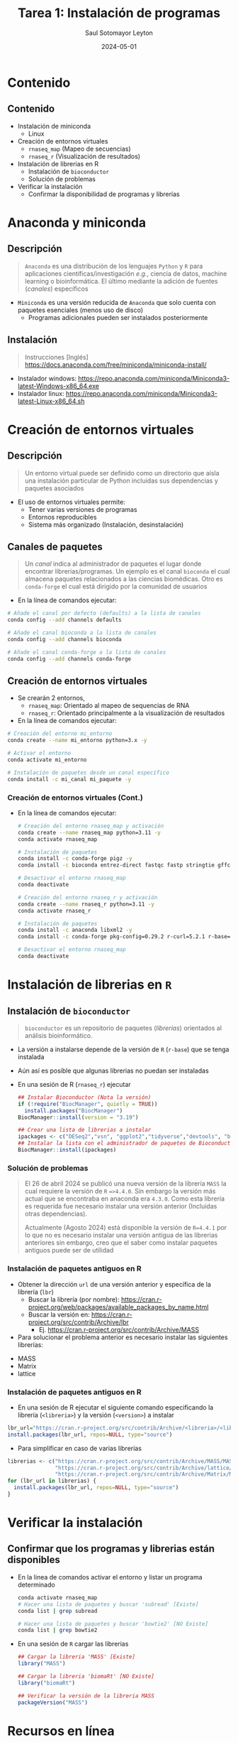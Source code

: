 #+MACRO: color @@html:<font color="$1">$2</font>@@
#+MACRO: fa @@html:<i class="fa $1" style="color:var(--r-link-color);"></i>@@
#+MACRO: fa-cust @@html:<i class="fa $1" style="color:$2; font-size:$3"></i>@@
#+MACRO: toppic @@html:<img class="r-stretch" src="$1">@@
#+MACRO: column #+REVEAL_HTML: <div class="column $1" style="float: $2; width:$3">
#+MACRO: div-end #+REVEAL_HTML: </div>
#+MACRO: class #+ATTR_HTML: :class $1
#+MACRO: html #+REVEAL_HTML: $1

#+Title: Tarea 1: Instalación de programas
#+Author: Saul Sotomayor Leyton
#+Date: 2024-05-01

#+REVEAL_ROOT: https://cdn.jsdelivr.net/npm/reveal.js@5.1.0
#+REVEAL_INIT_OPTIONS: width:1200, height:800, minScale:0.2, maxScale:2.5, transition: 'fade', progress:true, history:true, center:true, mouseWheel:false, menu:{themes:true, themesPath:'https://cdn.jsdelivr.net/npm/reveal.js@5.1.0/dist/theme/', transitions:true, markers:true, custom: false, hideMissingTitles:true}, customcontrols:{controls:[{id:'toggle-overview', title:'Toggleoverview(O)', icon:'<i class="fa fa-th"></i>', action:'Reveal.toggleOverview();'}, {icon:'<i class="fa fa-message"></i>', title:'Toggle iframe legend', action:'ilegend()'}]}, pointer: {key: "q", color: "red", pointerSize: 16, alwaysVisible: false, tailLength: 10}, plugins: [ RevealMenu, RevealCustomControls, RevealPointer, RevealDrawer ]

#+OPTIONS: timestamp:nil ^:{} num:nil toc:nil
#+REVEAL_HLEVEL: 2
#+REVEAL_HEAD_PREAMBLE: <meta name="description" content="Instalación de programas">
#+REVEAL_POSTAMBLE: <p>Creado por ssl</p>
#+REVEAL_THEME: dracula
#+OPTIONS: num:nil toc:nil

#+REVEAL_EXTRA_CSS: ./plugin_extra/customcontrols/style.css
#+REVEAL_EXTRA_CSS: ./personal/css/icustom.css
#+REVEAL_EXTRA_CSS: ./plugin_extra/drawer/drawer.css
#+REVEAL_EXTRA_CSS: ./plugin_extra/pointer/pointer.css
#+REVEAL_EXTRA_CSS: https://cdnjs.cloudflare.com/ajax/libs/font-awesome/6.6.0/css/all.min.css

# #+REVEAL_EXTERNAL_PLUGINS: (RevealMenu . "./plugin_extra/menu/menu.js") 
# #+REVEAL_EXTERNAL_PLUGINS: (RevealCustomControls . "./plugin_extra/customcontrols/plugin.js")
# #+REVEAL_EXTERNAL_PLUGINS: (RevealDrawer . "./plugin_extra/drawer/drawer.js")
# #+REVEAL_EXTERNAL_PLUGINS: (RevealPointer . "./plugin_extra/pointer/pointer.js")
# #+REVEAL_PLUGINS: (notes zoom highlight RevealMenu RevealCustomControls RevealPointer RevealDrawer)
#+REVEAL_EXTRA_SCRIPT_BEFORE_SRC: ./plugin_extra/menu/menu.js 
#+REVEAL_EXTRA_SCRIPT_BEFORE_SRC: ./plugin_extra/customcontrols/plugin.js
#+REVEAL_EXTRA_SCRIPT_BEFORE_SRC: ./plugin_extra/drawer/drawer.js
#+REVEAL_EXTRA_SCRIPT_BEFORE_SRC: ./plugin_extra/pointer/pointer.js

#+REVEAL_EXTRA_SCRIPT_SRC: ./personal/js/icustom.js
* Contenido
** Contenido
:PROPERTIES:
:REVEAL_EXTRA_ATTR: class="stretch"
:END:
#+ATTR_HTML: :class content-size dFlex-evenly
#+begin_dFlex-col
- Instalación de miniconda
  - Linux
- Creación de entornos virtuales
  - =rnaseq_map= (Mapeo de secuencias)
  - =rnaseq_r= (Visualización de resultados)
- Instalación de librerias en R
  - Instalación de =bioconductor=
  - Solución de problemas 
- Verificar la instalación
  - Confirmar la disponibilidad de programas y librerías
#+end_dFlex-col
* Anaconda y miniconda
** Descripción
:PROPERTIES:
:REVEAL_EXTRA_ATTR: class="stretch"
:END:
#+ATTR_HTML: :class content-size dFlex-evenly text-md
#+begin_dFlex-col
#+begin_quote
=Anaconda= es una distribución de los lenguajes =Python= y =R= para  aplicaciones  científicas/investigación /e.g./, ciencia de datos, machine learning o bioinformática. El último mediante la adición de  fuentes (/canales/) específicos
#+end_quote
- =Miniconda= es una versión reducida de =Anaconda= que solo cuenta con paquetes esenciales (menos uso de disco)
  - Programas adicionales pueden ser instalados posteriormente
#+end_dFlex-col

** Instalación
:PROPERTIES:
:REVEAL_EXTRA_ATTR: class="stretch"
:END:
#+ATTR_HTML: :class content-size dFlex-evenly text-md
#+begin_dFlex-col
#+begin_quote
Instrucciones [Inglés]
https://docs.anaconda.com/free/miniconda/miniconda-install/
#+end_quote
- Instalador windows: https://repo.anaconda.com/miniconda/Miniconda3-latest-Windows-x86_64.exe
- Instalador linux: https://repo.anaconda.com/miniconda/Miniconda3-latest-Linux-x86_64.sh
#+end_dFlex-col 
* Creación de entornos virtuales
** Descripción
:PROPERTIES:
:REVEAL_EXTRA_ATTR: class="stretch"
:END:
#+ATTR_HTML: :class content-size dFlex-evenly text-md
#+begin_dFlex-col
#+begin_quote
Un entorno virtual puede ser definido como un directorio que aísla una instalación particular de Python incluidas sus dependencias y paquetes asociados
#+end_quote
- El uso de entornos virtuales permite:
  - Tener varias versiones de programas
  - Entornos reproducibles
  - Sistema más organizado (Instalación, desinstalación)
#+end_dFlex-col
** Canales de paquetes
:PROPERTIES:
:REVEAL_EXTRA_ATTR: class="stretch"
:END:
#+ATTR_HTML: :class content-size dFlex-evenly text-md
#+begin_dFlex-col
#+begin_quote
Un /canal/ indica al administrador de paquetes el lugar donde encontrar librerias/programas. Un ejemplo es el canal =bioconda= el cual almacena paquetes relacionados a las ciencias biomédicas. Otro es =conda-forge= el cual está dirigido por la comunidad de usuarios 
#+end_quote

- En la línea de comandos ejecutar:
#+begin_src bash
  # Añade el canal por defecto (defaults) a la lista de canales
  conda config --add channels defaults

  # Añade el canal bioconda a la lista de canales
  conda config --add channels bioconda

  # Añade el canal conda-forge a la lista de canales
  conda config --add channels conda-forge
#+end_src

  # Indicar se respete el orden de paquetes (mayor consistencia)
  # conda config --set channel_priority strict
#+end_dFlex-col
** Creación de entornos virtuales
:PROPERTIES:
:REVEAL_EXTRA_ATTR: class="stretch"
:END:
#+ATTR_HTML: :class content-size dFlex-evenly text-md
#+begin_dFlex-col
- Se crearán 2 entornos,
  - =rnaseq_map=: Orientado al mapeo de sequencias de RNA
  - =rnaseq_r=: Orientado principalmente a la visualización de resultados

- En la línea de comandos ejecutar:
#+begin_src bash
  # Creación del entorno mi_entorno
  conda create --name mi_entorno python=3.x -y

  # Activar el entorno
  conda activate mi_entorno

  # Instalación de paquetes desde un canal específico
  conda install -c mi_canal mi_paquete -y
#+end_src
#+end_dFlex-col
*** Creación de entornos virtuales (Cont.)
:PROPERTIES:
:REVEAL_EXTRA_ATTR: class="stretch"
:END:
#+ATTR_HTML: :class content-size dFlex-centered text-md
#+begin_dFlex-col
- En la línea de comandos ejecutar:
  #+begin_src bash
    # Creación del entorno rnaseq_map y activación
    conda create --name rnaseq_map python=3.11 -y
    conda activate rnaseq_map

    # Instalación de paquetes
    conda install -c conda-forge pigz -y
    conda install -c bioconda entrez-direct fastqc fastp stringtie gffcompare hisat2 subread samtools -y

    # Desactivar el entorno rnaseq_map
    conda deactivate

    # Creación del entorno rnaseq_r y activación
    conda create --name rnaseq_r python=3.11 -y
    conda activate rnaseq_r

    # Instalación de paquetes
    conda install -c anaconda libxml2 -y
    conda install -c conda-forge pkg-config=0.29.2 r-curl=5.2.1 r-base=4.4.1 -y

    # Desactivar el entorno rnaseq_map
    conda deactivate
    #+end_src
#+end_dFlex-col
* Instalación de librerias en =R=
** Instalación de =bioconductor=
:PROPERTIES:
:REVEAL_EXTRA_ATTR: class="stretch"
:END:
#+ATTR_HTML: :class content-size dFlex-evenly text-md
#+begin_dFlex-col
#+begin_quote
=bioconductor= es un repositorio de paquetes (/librerias/) orientados al análisis bioinformático.
#+end_quote

- La versión a instalarse depende de la versión de =R= (=r-base=) que se tenga instalada
- Aún así es posible que algunas librerias no puedan ser instaladas
- En una sesión de R (=rnaseq_r=) ejecutar
  #+begin_src R
    ## Instalar Bioconductor (Nota la versión)
    if (!require("BiocManager", quietly = TRUE))
      install.packages("BiocManager")
    BiocManager::install(version = "3.19")

    ## Crear una lista de librerias a instalar
    ipackages <- c("DESeq2","vsn", "ggplot2","tidyverse","devtools", "ballgown", "genefilter")
    ## Instalar la lista con el administrador de paquetes de Bioconductor
    BiocManager::install(ipackages)
  #+end_src
#+end_dFlex-col
*** Solución de problemas
:PROPERTIES:
:REVEAL_EXTRA_ATTR: class="stretch"
:END:
#+ATTR_HTML: :class content-size dFlex-evenly text-md
#+begin_dFlex-col
#+begin_quote
El 26 de abril 2024 se publicó una nueva versión de la librería =MASS= la cual requiere la versión de =R= ==>4.4.0=. Sin embargo la versión más actual que se encontraba en anaconda era =4.3.0=. Como esta librería es requerida fue necesario instalar una versión anterior (Incluidas otras dependencias).

Actualmente (Agosto 2024) está disponible la versión de ~R=4.4.1~ por lo que no es necesario instalar una versión antigua de las librerias anteriores sin embargo, creo que el saber como instalar paquetes antiguos puede ser de utilidad
#+end_quote
#+end_dFlex-col
*** Instalación de paquetes antiguos en R
:PROPERTIES:
:REVEAL_EXTRA_ATTR: class="stretch"
:END:
#+ATTR_HTML: :class content-size dFlex-evenly text-md
#+begin_dFlex-col
- Obtener la dirección =url= de una versión anterior y específica de la librería (=lbr=)
  - Buscar la librería (por nombre): https://cran.r-project.org/web/packages/available_packages_by_name.html
  - Buscar la versión en:  https://cran.r-project.org/src/contrib/Archive/lbr
    - Ej. https://cran.r-project.org/src/contrib/Archive/MASS
- Para solucionar el problema anterior es necesario instalar las siguientes librerías:
#+ATTR_HTML: :class dFlex-row
  - MASS
  - Matrix
  - lattice
 #+end_dFlex-col
*** Instalación de paquetes antiguos en R
:PROPERTIES:
:REVEAL_EXTRA_ATTR: class="stretch"
:END:
#+ATTR_HTML: :class content-size dFlex-evenly text-md
#+begin_dFlex-col
- En una sesión de R ejecutar el siguiente comando especificando la librería (=<libreria>=) y la versión (=<version>=) a instalar
#+begin_src R
  lbr_url="https://cran.r-project.org/src/contrib/Archive/<libreria>/<libreria>_<version>.tar.gz"
  install.packages(lbr_url, repos=NULL, type="source")
#+end_src
- Para simplificar en caso de varias librerías
#+begin_src R
    librerias <- c("https://cran.r-project.org/src/contrib/Archive/MASS/MASS_7.3-60.0.1.tar.gz",
                   "https://cran.r-project.org/src/contrib/Archive/lattice/lattice_0.22-5.tar.gz",
                   "https://cran.r-project.org/src/contrib/Archive/Matrix/Matrix_1.6-5.tar.gz")
    for (lbr_url in librerias) {
      install.packages(lbr_url, repos=NULL, type="source")
    }
#+end_src
#+end_dFlex-col
* Verificar la instalación
** Confirmar que los programas y librerias están disponibles
:PROPERTIES:
:REVEAL_EXTRA_ATTR: class="stretch"
:END:
#+ATTR_HTML: :class content-size dFlex-evenly text-md
#+begin_dFlex-col
- En la linea de comandos activar el entorno y listar un programa determinado
  #+begin_src bash
    conda activate rnaseq_map
    # Hacer una lista de paquetes y buscar 'subread' [Existe]
    conda list | grep subread

    # Hacer una lista de paquetes y buscar 'bowtie2' [NO Existe]
    conda list | grep bowtie2
  #+end_src
  
- En una sesión de =R= cargar las librerias
    #+begin_src R
      ## Cargar la libreria 'MASS' [Existe]
      library("MASS")

      ## Cargar la libreria 'biomaRt' [NO Existe]
      library("biomaRt")

      ## Verificar la versión de la libreria MASS
      packageVersion("MASS")
    #+end_src
#+end_dFlex-col
* Recursos en línea
:PROPERTIES:
:REVEAL_EXTRA_ATTR: class="stretch"
:END:
#+ATTR_HTML: :class content-size dFlex-evenly text-md
#+begin_dFlex-col
- Bioconductor: https://www.bioconductor.org/
- Anaconda
  - Administración de canales: https://docs.anaconda.com/free/navigator/tutorials/manage-channels/
  - Bioconda: https://bioconda.github.io/
  - Conda-Forge: https://conda-forge.org/
- R
  - Instalar paquetes antiguos R: https://stackoverflow.com/questions/17082341/installing-older-version-of-r-package#17082609
#+end_dFlex-col
